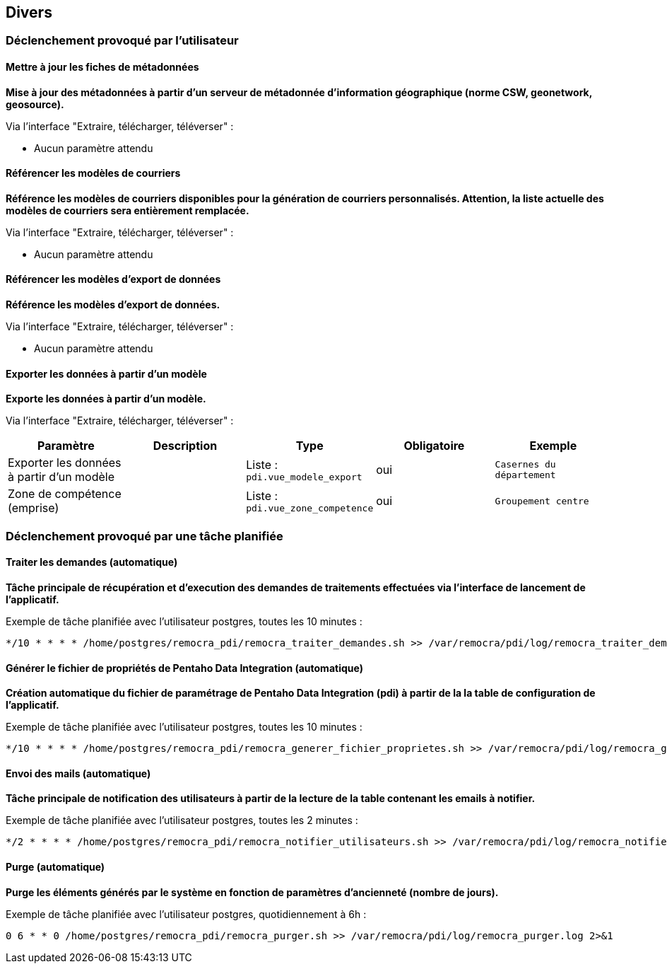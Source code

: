 == Divers

=== Déclenchement provoqué par l'utilisateur

==== Mettre à jour les fiches de métadonnées
*Mise à jour des métadonnées à partir d’un serveur de métadonnée d’information géographique (norme CSW, geonetwork, geosource).*

Via l'interface "Extraire, télécharger, téléverser" :

* Aucun paramètre attendu


==== Référencer les modèles de courriers
*Référence les modèles de courriers disponibles pour la génération de courriers personnalisés. Attention, la liste actuelle des modèles de courriers sera entièrement remplacée.*

Via l'interface "Extraire, télécharger, téléverser" :

* Aucun paramètre attendu


==== Référencer les modèles d'export de données
*Référence les modèles d'export de données.*

Via l'interface "Extraire, télécharger, téléverser" :

* Aucun paramètre attendu


==== Exporter les données à partir d'un modèle
*Exporte les données à partir d'un modèle.*

Via l'interface "Extraire, télécharger, téléverser" :
[width="100%",options="header"]
|====================
| Paramètre | Description | Type | Obligatoire | Exemple 
| Exporter les données à partir d'un modèle |  | Liste : ```pdi.vue_modele_export``` | oui | ```Casernes du département```
| Zone de compétence (emprise) |  | Liste : ```pdi.vue_zone_competence```  | oui | ```Groupement centre```
|====================


=== Déclenchement provoqué par une tâche planifiée

==== Traiter les demandes (automatique)
*Tâche principale de récupération et d'execution des demandes de traitements effectuées via l'interface de lancement de l'applicatif.*

Exemple de tâche planifiée avec l'utilisateur postgres, toutes les 10 minutes :
[source]
----
*/10 * * * * /home/postgres/remocra_pdi/remocra_traiter_demandes.sh >> /var/remocra/pdi/log/remocra_traiter_demandes.log 2>&1
----


==== Générer le fichier de propriétés de Pentaho Data Integration (automatique)
*Création automatique du fichier de paramétrage de Pentaho Data Integration (pdi) à partir de la la table de configuration de l'applicatif.*

Exemple de tâche planifiée avec l'utilisateur postgres, toutes les 10 minutes :
[source]
----
*/10 * * * * /home/postgres/remocra_pdi/remocra_generer_fichier_proprietes.sh >> /var/remocra/pdi/log/remocra_generer_fichier_proprietes.log 2>&1
----


==== Envoi des mails (automatique)
*Tâche principale de notification des utilisateurs à partir de la lecture de la table contenant les emails à notifier.*

Exemple de tâche planifiée avec l'utilisateur postgres, toutes les 2 minutes :
[source]
----
*/2 * * * * /home/postgres/remocra_pdi/remocra_notifier_utilisateurs.sh >> /var/remocra/pdi/log/remocra_notifier_utilisateurs.log 2>&1
----


==== Purge (automatique)
*Purge les éléments générés par le système en fonction de paramètres d'ancienneté (nombre de jours).*

Exemple de tâche planifiée avec l'utilisateur postgres, quotidiennement à 6h :
[source]
----
0 6 * * 0 /home/postgres/remocra_pdi/remocra_purger.sh >> /var/remocra/pdi/log/remocra_purger.log 2>&1
----